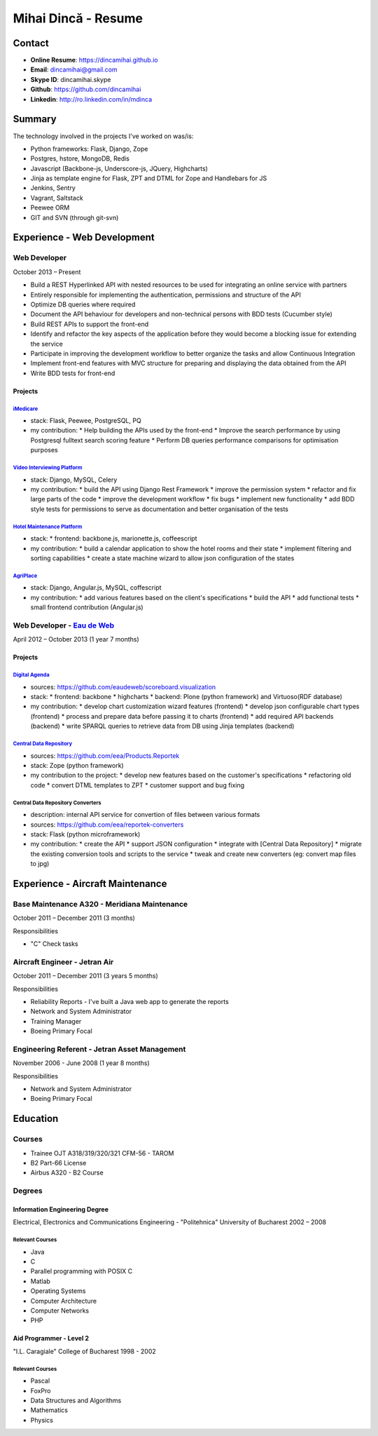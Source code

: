 Mihai Dincă - Resume
====================


Contact
-------

- **Online Resume**: https://dincamihai.github.io
- **Email**: dincamihai@gmail.com
- **Skype ID**: dincamihai.skype
- **Github**: https://github.com/dincamihai
- **Linkedin**: http://ro.linkedin.com/in/mdinca


Summary
-------

The technology involved in the projects I've worked on was/is:

* Python frameworks: Flask, Django, Zope
* Postgres, hstore, MongoDB, Redis
* Javascript (Backbone-js, Underscore-js, JQuery, Highcharts)
* Jinja as template engine for Flask, ZPT and DTML for Zope and Handlebars for JS
* Jenkins, Sentry
* Vagrant, Saltstack
* Peewee ORM
* GIT and SVN (through git-svn)


Experience - Web Development
----------------------------

Web Developer
^^^^^^^^^^^^^
October 2013 – Present

* Build a REST Hyperlinked API with nested resources to be used for integrating an online service with partners
* Entirely responsible for implementing the authentication, permissions and structure of the API
* Optimize DB queries where required
* Document the API behaviour for developers and non-technical persons with BDD tests (Cucumber style)
* Build REST APIs to support the front-end
* Identify and refactor the key aspects of the application before they would become a blocking issue for extending the service
* Participate in improving the development workflow to better organize the tasks and allow Continuous Integration
* Implement front-end features with MVC structure for preparing and displaying the data obtained from the API
* Write BDD tests for front-end

Projects
""""""""

`iMedicare <https://imedicare.com/>`_
*************************************

* stack: Flask, Peewee, PostgreSQL, PQ
* my contribution:
  * Help building the APIs used by the front-end
  * Improve the search performance by using Postgresql fulltext search scoring feature
  * Perform DB queries performance comparisons for optimisation purposes

`Video Interviewing Platform <http://viasto.com>`_
**************************************************
* stack: Django, MySQL, Celery
* my contribution:
  * build the API using Django Rest Framework
  * improve the permission system
  * refactor and fix large parts of the code
  * improve the development workflow
  * fix bugs
  * implement new functionality
  * add BDD style tests for permissions to serve as documentation and better organisation of the tests


`Hotel Maintenance Platform <http://roomchecking.com>`_
*******************************************************
* stack:
  * frontend: backbone.js, marionette.js, coffeescript
* my contribution:
  * build a calendar application to show the hotel rooms and their state
  * implement filtering and sorting capabilities
  * create a state machine wizard to allow json configuration of the states


`AgriPlace <http://www.agriplace.org>`_
***************************************
* stack: Django, Angular.js, MySQL, coffescript
* my contribution:
  * add various features based on the client's specifications
  * build the API
  * add functional tests
  * small frontend contribution (Angular.js)

Web Developer - `Eau de Web <http://www.eaudeweb.ro/>`_
^^^^^^^^^^^^^^^^^^^^^^^^^^^^^^^^^^^^^^^^^^^^^^^^^^^^^^^
April 2012 – October 2013 (1 year 7 months)

Projects
""""""""

`Digital Agenda <http://digital-agenda-data.eu/>`_
**************************************************
* sources: https://github.com/eaudeweb/scoreboard.visualization
* stack:
  * frontend: backbone * highcharts
  * backend: Plone (python framework) and Virtuoso(RDF database)
* my contribution:
  * develop chart customization wizard features (frontend)
  * develop json configurable chart types (frontend)
  * process and prepare data before passing it to charts (frontend)
  * add required API backends (backend)
  * write SPARQL queries to retrieve data from DB using Jinja templates (backend)

`Central Data Repository <http://cdr.eionet.europa.eu/>`_
*********************************************************
* sources: https://github.com/eea/Products.Reportek
* stack: Zope (python framework)
* my contribution to the project:
  * develop new features based on the customer's specifications
  * refactoring old code
  * convert DTML templates to ZPT
  * customer support and bug fixing

Central Data Repository Converters
**********************************
* description: internal API service for convertion of files between various formats
* sources: https://github.com/eea/reportek-converters
* stack: Flask (python microframework)
* my contribution:
  * create the API
  * support JSON configuration
  * integrate with [Central Data Repository]
  * migrate the existing conversion tools and scripts to the service
  * tweak and create new converters (eg: convert map files to jpg)


Experience - Aircraft Maintenance
---------------------------------

Base Maintenance A320 - Meridiana Maintenance
^^^^^^^^^^^^^^^^^^^^^^^^^^^^^^^^^^^^^^^^^^^^^
October 2011 – December 2011 (3 months)

Responsibilities

* "C" Check tasks

Aircraft Engineer - Jetran Air
^^^^^^^^^^^^^^^^^^^^^^^^^^^^^^
October 2011 – December 2011 (3 years 5 months)

Responsibilities

* Reliability Reports - I've built a Java web app to generate the reports
* Network and System Administrator
* Training Manager
* Boeing Primary Focal

Engineering Referent - Jetran Asset Management
^^^^^^^^^^^^^^^^^^^^^^^^^^^^^^^^^^^^^^^^^^^^^^
November 2006 - June 2008 (1 year 8 months)

Responsibilities

* Network and System Administrator
* Boeing Primary Focal


Education
---------

Courses
^^^^^^^

* Trainee OJT A318/319/320/321 CFM-56 - TAROM
* B2 Part-66 License
* Airbus A320 - B2 Course

Degrees
^^^^^^^

Information Engineering Degree
""""""""""""""""""""""""""""""
Electrical, Electronics and Communications Engineering - "Politehnica" University of Bucharest
2002 – 2008

Relevant Courses
****************

* Java
* C
* Parallel programming with POSIX C
* Matlab
* Operating Systems
* Computer Architecture
* Computer Networks
* PHP


Aid Programmer - Level 2
""""""""""""""""""""""""
"I.L. Caragiale" College of Bucharest
1998 - 2002

Relevant Courses
****************

* Pascal
* FoxPro
* Data Structures and Algorithms
* Mathematics
* Physics

